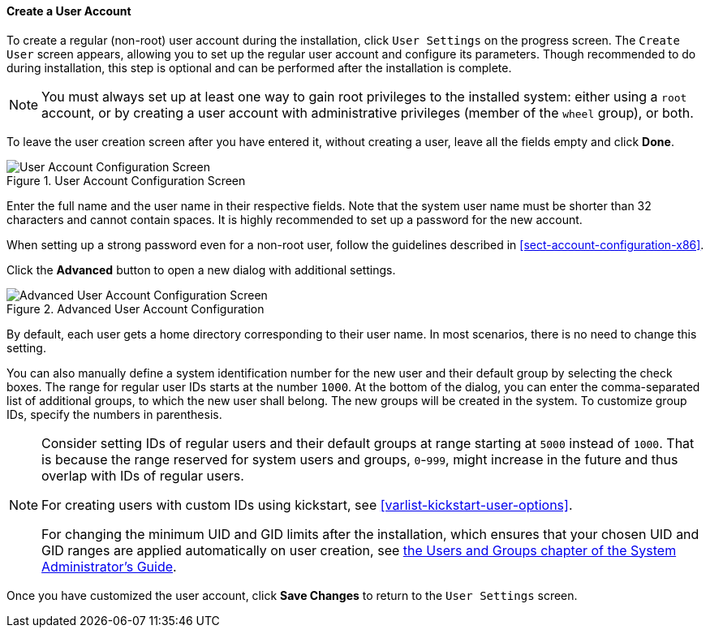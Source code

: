
:experimental:

[[sect-account-configuration-user-x86]]
==== Create a User Account

To create a regular (non-root) user account during the installation, click `User Settings` on the progress screen. The `Create User` screen appears, allowing you to set up the regular user account and configure its parameters. Though recommended to do during installation, this step is optional and can be performed after the installation is complete.

[NOTE]
====

You must always set up at least one way to gain root privileges to the installed system: either using a `root` account, or by creating a user account with administrative privileges (member of the `wheel` group), or both.

====

To leave the user creation screen after you have entered it, without creating a user, leave all the fields empty and click btn:[Done].

.User Account Configuration Screen

image::images/accountconfig/createuser.png[User Account Configuration Screen]

Enter the full name and the user name in their respective fields. Note that the system user name must be shorter than 32 characters and cannot contain spaces. It is highly recommended to set up a password for the new account.

When setting up a strong password even for a non-root user, follow the guidelines described in <<sect-account-configuration-x86>>.

Click the btn:[Advanced] button to open a new dialog with additional settings.

.Advanced User Account Configuration

image::images/accountconfig/advuserconfig.png[Advanced User Account Configuration Screen]

By default, each user gets a home directory corresponding to their user name. In most scenarios, there is no need to change this setting.

You can also manually define a system identification number for the new user and their default group by selecting the check boxes. The range for regular user IDs starts at the number `1000`. At the bottom of the dialog, you can enter the comma-separated list of additional groups, to which the new user shall belong. The new groups will be created in the system. To customize group IDs, specify the numbers in parenthesis.

[NOTE]
====

Consider setting IDs of regular users and their default groups at range starting at `5000` instead of `1000`. That is because the range reserved for system users and groups, `0`-`999`, might increase in the future and thus overlap with IDs of regular users.

For creating users with custom IDs using kickstart, see <<varlist-kickstart-user-options>>.

For changing the minimum UID and GID limits after the installation, which ensures that your chosen UID and GID ranges are applied automatically on user creation, see link:++https://access.redhat.com/documentation/en-us/red_hat_enterprise_linux/7/html/system_administrators_guide/ch-managing_users_and_groups#s1-users-groups-introduction++[the Users and Groups chapter of the System Administrator's Guide].

====

Once you have customized the user account, click btn:[Save Changes] to return to the `User Settings` screen.